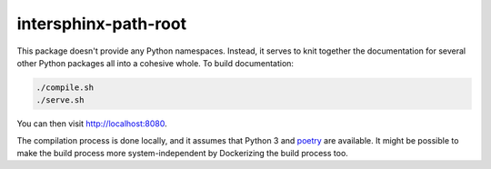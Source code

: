 intersphinx-path-root
=====================

This package doesn't provide any Python namespaces. Instead, it serves to knit
together the documentation for several other Python packages all into a
cohesive whole. To build documentation:

.. code-block:: bash

    ./compile.sh
    ./serve.sh

You can then visit http://localhost:8080.

The compilation process is done locally, and it assumes that Python 3 and
`poetry`_ are available. It might be possible to make the build process more
system-independent by Dockerizing the build process too.

.. _poetry: https://python-poetry.org/
